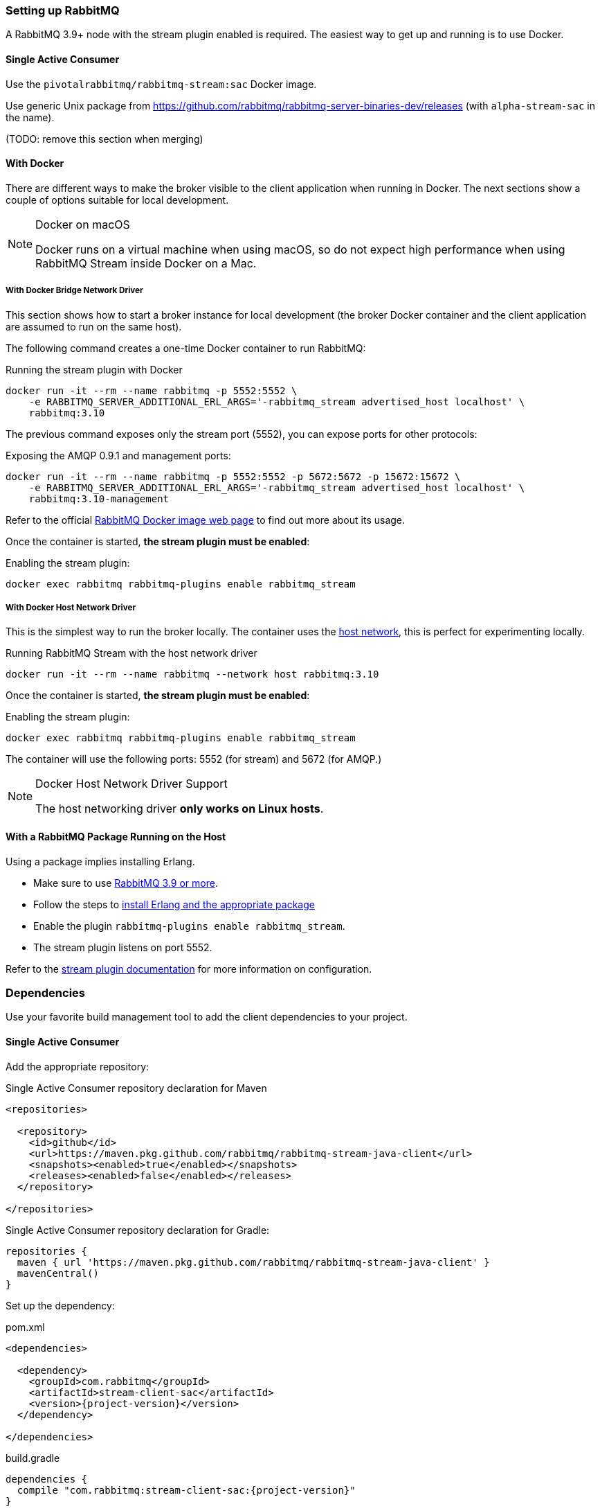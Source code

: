 === Setting up RabbitMQ

A RabbitMQ 3.9+ node with the stream plugin enabled is required. The easiest way
to get up and running is to use Docker.

==== Single Active Consumer

Use the `pivotalrabbitmq/rabbitmq-stream:sac` Docker image.

Use generic Unix package from https://github.com/rabbitmq/rabbitmq-server-binaries-dev/releases (with `alpha-stream-sac` in the name).

(TODO: remove this section when merging)

==== With Docker

There are different ways to make the broker visible to the client application when running
in Docker. The next sections show a couple of options suitable for local development.

[NOTE]
.Docker on macOS
====
Docker runs on a virtual machine when using macOS, so do not expect high performance
when using RabbitMQ Stream inside Docker on a Mac.
====

===== With Docker Bridge Network Driver

This section shows how to start a broker instance for local development
(the broker Docker container and the client application are assumed to run on the
same host).

The following command creates a one-time Docker container to run RabbitMQ:

.Running the stream plugin with Docker
----
docker run -it --rm --name rabbitmq -p 5552:5552 \
    -e RABBITMQ_SERVER_ADDITIONAL_ERL_ARGS='-rabbitmq_stream advertised_host localhost' \
    rabbitmq:3.10
----

The previous command exposes only the stream port (5552), you can expose
ports for other protocols:

.Exposing the AMQP 0.9.1 and management ports:
----
docker run -it --rm --name rabbitmq -p 5552:5552 -p 5672:5672 -p 15672:15672 \
    -e RABBITMQ_SERVER_ADDITIONAL_ERL_ARGS='-rabbitmq_stream advertised_host localhost' \
    rabbitmq:3.10-management
----

Refer to the official https://hub.docker.com/_/rabbitmq[RabbitMQ Docker image web page]
to find out more about its usage.

Once the container is started, **the stream plugin must be enabled**:

.Enabling the stream plugin:
----
docker exec rabbitmq rabbitmq-plugins enable rabbitmq_stream
----

===== With Docker Host Network Driver

This is the simplest way to run the broker locally.
The container uses the https://docs.docker.com/network/host/[host network],
this is perfect for experimenting locally.

.Running RabbitMQ Stream with the host network driver
----
docker run -it --rm --name rabbitmq --network host rabbitmq:3.10
----

Once the container is started, **the stream plugin must be enabled**:

.Enabling the stream plugin:
----
docker exec rabbitmq rabbitmq-plugins enable rabbitmq_stream
----

The container will use the following ports: 5552 (for stream) and 5672 (for AMQP.)

[NOTE]
.Docker Host Network Driver Support
====
The host networking driver *only works on Linux hosts*.
====

==== With a RabbitMQ Package Running on the Host

Using a package implies installing Erlang.

* Make sure to use https://github.com/rabbitmq/rabbitmq-server/releases[RabbitMQ 3.9 or more].
* Follow the steps to
https://rabbitmq.com/download.html[install Erlang and the appropriate package]
* Enable the plugin `rabbitmq-plugins enable rabbitmq_stream`.
* The stream plugin listens on port 5552.

Refer to the https://rabbitmq.com/stream.html[stream plugin documentation] for more information on configuration.

=== Dependencies

Use your favorite build management tool to add the client dependencies to your project.

==== Single Active Consumer

Add the appropriate repository:

.Single Active Consumer repository declaration for Maven
[source,xml,subs="attributes,specialcharacters"]
----
<repositories>

  <repository>
    <id>github</id>
    <url>https://maven.pkg.github.com/rabbitmq/rabbitmq-stream-java-client</url>
    <snapshots><enabled>true</enabled></snapshots>
    <releases><enabled>false</enabled></releases>
  </repository>

</repositories>
----

.Single Active Consumer repository declaration for Gradle:
[source,groovy,subs="attributes,specialcharacters"]
----
repositories {
  maven { url 'https://maven.pkg.github.com/rabbitmq/rabbitmq-stream-java-client' }
  mavenCentral()
}
----

Set up the dependency:

.pom.xml
[source,xml,subs="attributes,specialcharacters"]
----
<dependencies>

  <dependency>
    <groupId>com.rabbitmq</groupId>
    <artifactId>stream-client-sac</artifactId>
    <version>{project-version}</version>
  </dependency>

</dependencies>
----

.build.gradle
[source,groovy,subs="attributes,specialcharacters"]
----
dependencies {
  compile "com.rabbitmq:stream-client-sac:{project-version}"
}
----

(TODO: remove this section when merging)

==== Maven

.pom.xml
[source,xml,subs="attributes,specialcharacters"]
----
<dependencies>

  <dependency>
    <groupId>com.rabbitmq</groupId>
    <artifactId>{project-artifact-id}</artifactId>
    <version>{project-version}</version>
  </dependency>

</dependencies>
----

Snapshots require to declare the <<snapshots,appropriate repository>>.

==== Gradle

.build.gradle
[source,groovy,subs="attributes,specialcharacters"]
----
dependencies {
  compile "com.rabbitmq:{project-artifact-id}:{project-version}"
}
----

Snapshots require to declare the <<snapshots,appropriate repository>>.

[[snapshots]]
=== Snapshots

Releases are available from Maven Central, which does not require specific declaration.
Snapshots are available from a repositoriy which must be declared in the dependency management configuration.

With Maven:

.Snapshot repository declaration for Maven
[source,xml,subs="attributes,specialcharacters"]
----
<repositories>

  <repository>
    <id>ossrh</id>
    <url>https://oss.sonatype.org/content/repositories/snapshots</url>
    <snapshots><enabled>true</enabled></snapshots>
    <releases><enabled>false</enabled></releases>
  </repository>

</repositories>
----

With Gradle:

.Snapshot repository declaration for Gradle:
[source,groovy,subs="attributes,specialcharacters"]
----
repositories {
  maven { url 'https://oss.sonatype.org/content/repositories/snapshots' }
  mavenCentral()
}
----

